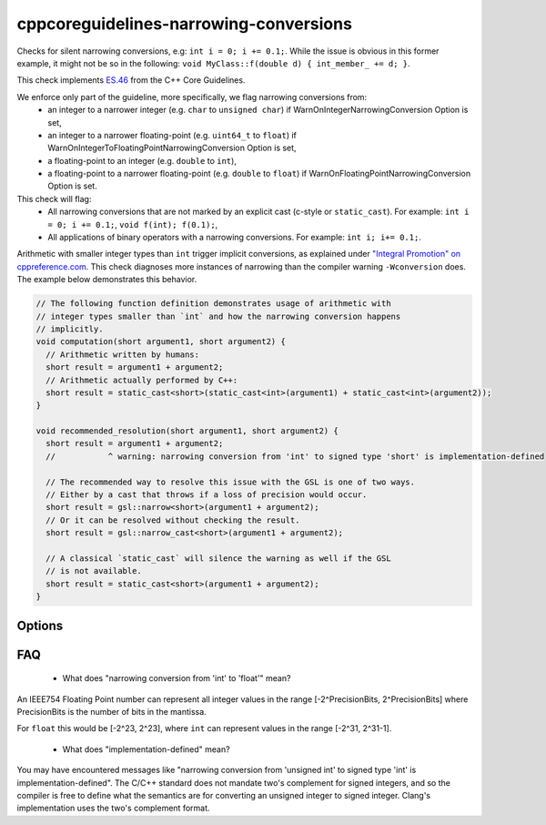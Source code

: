 .. title:: clang-tidy - cppcoreguidelines-narrowing-conversions

cppcoreguidelines-narrowing-conversions
=======================================

Checks for silent narrowing conversions, e.g: ``int i = 0; i += 0.1;``. While
the issue is obvious in this former example, it might not be so in the
following: ``void MyClass::f(double d) { int_member_ += d; }``.

This check implements `ES.46
<https://isocpp.github.io/CppCoreGuidelines/CppCoreGuidelines#es46-avoid-lossy-narrowing-truncating-arithmetic-conversions>`_
from the C++ Core Guidelines.

We enforce only part of the guideline, more specifically, we flag narrowing conversions from:
 - an integer to a narrower integer (e.g. ``char`` to ``unsigned char``)
   if WarnOnIntegerNarrowingConversion Option is set,
 - an integer to a narrower floating-point (e.g. ``uint64_t`` to ``float``)
   if WarnOnIntegerToFloatingPointNarrowingConversion Option is set,
 - a floating-point to an integer (e.g. ``double`` to ``int``),
 - a floating-point to a narrower floating-point (e.g. ``double`` to ``float``)
   if WarnOnFloatingPointNarrowingConversion Option is set.

This check will flag:
 - All narrowing conversions that are not marked by an explicit cast (c-style or
   ``static_cast``). For example: ``int i = 0; i += 0.1;``,
   ``void f(int); f(0.1);``,
 - All applications of binary operators with a narrowing conversions.
   For example: ``int i; i+= 0.1;``.

Arithmetic with smaller integer types than ``int`` trigger implicit conversions,
as explained under `"Integral Promotion" on cppreference.com
<https://en.cppreference.com/w/cpp/language/implicit_conversion>`_.
This check diagnoses more instances of narrowing than the compiler warning
``-Wconversion`` does. The example below demonstrates this behavior.

.. code-block:: c++

   // The following function definition demonstrates usage of arithmetic with
   // integer types smaller than `int` and how the narrowing conversion happens
   // implicitly.
   void computation(short argument1, short argument2) {
     // Arithmetic written by humans:
     short result = argument1 + argument2;
     // Arithmetic actually performed by C++:
     short result = static_cast<short>(static_cast<int>(argument1) + static_cast<int>(argument2));
   }

   void recommended_resolution(short argument1, short argument2) {
     short result = argument1 + argument2;
     //           ^ warning: narrowing conversion from 'int' to signed type 'short' is implementation-defined

     // The recommended way to resolve this issue with the GSL is one of two ways.
     // Either by a cast that throws if a loss of precision would occur.
     short result = gsl::narrow<short>(argument1 + argument2);
     // Or it can be resolved without checking the result.
     short result = gsl::narrow_cast<short>(argument1 + argument2);

     // A classical `static_cast` will silence the warning as well if the GSL
     // is not available.
     short result = static_cast<short>(argument1 + argument2);
   }


Options
-------

.. option:: WarnOnIntegerNarrowingConversion

    When `true`, the check will warn on narrowing integer conversion
    (e.g. ``int`` to ``size_t``). `true` by default.

.. option:: WarnOnIntegerToFloatingPointNarrowingConversion

    When `true`, the check will warn on narrowing integer to floating-point
    conversion (e.g. ``size_t`` to ``double``). `true` by default.

.. option:: WarnOnFloatingPointNarrowingConversion

    When `true`, the check will warn on narrowing floating point conversion
    (e.g. ``double`` to ``float``). `true` by default.

.. option:: WarnWithinTemplateInstantiation

    When `true`, the check will warn on narrowing conversions within template
    instantiations. `false` by default.

.. option:: WarnOnEquivalentBitWidth

    When `true`, the check will warn on narrowing conversions that arise from
    casting between types of equivalent bit width. (e.g.
    `int n = uint(0);` or `long long n = double(0);`) `true` by default.

.. option:: IgnoreConversionFromTypes

   Narrowing conversions from any type in this semicolon-separated list will be
   ignored. This may be useful to weed out commonly occurring, but less commonly
   problematic assignments such as `int n = std::vector<char>().size();` or
   `int n = std::difference(it1, it2);`. The default list is empty, but one
   suggested list for a legacy codebase would be
   `size_t;ptrdiff_t;size_type;difference_type`.

.. option:: PedanticMode

    When `true`, the check will warn on assigning a floating point constant
    to an integer value even if the floating point value is exactly
    representable in the destination type (e.g. ``int i = 1.0;``).
    `false` by default.

FAQ
---

 - What does "narrowing conversion from 'int' to 'float'" mean?

An IEEE754 Floating Point number can represent all integer values in the range
[-2^PrecisionBits, 2^PrecisionBits] where PrecisionBits is the number of bits in
the mantissa.

For ``float`` this would be [-2^23, 2^23], where ``int`` can represent values in
the range [-2^31, 2^31-1].

 - What does "implementation-defined" mean?

You may have encountered messages like "narrowing conversion from 'unsigned int'
to signed type 'int' is implementation-defined".
The C/C++ standard does not mandate two's complement for signed integers, and so
the compiler is free to define what the semantics are for converting an unsigned
integer to signed integer. Clang's implementation uses the two's complement
format.
